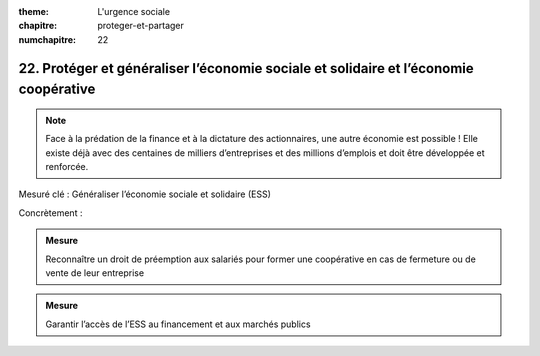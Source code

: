 :theme: L'urgence sociale
:chapitre: proteger-et-partager
:numchapitre: 22

22. Protéger et généraliser l’économie sociale et solidaire et l’économie coopérative
--------------------------------------------------------------------

.. note:: Face à la prédation de la finance et à la dictature des actionnaires, une autre économie est possible ! Elle existe déjà avec des centaines de milliers d’entreprises et des millions d’emplois et doit être développée et renforcée.

Mesuré clé : Généraliser l’économie sociale et solidaire (ESS)

Concrètement :

.. admonition:: Mesure

   Reconnaître un droit de préemption aux salariés pour former une coopérative en cas de fermeture ou de vente de leur entreprise

.. admonition:: Mesure

   Garantir l’accès de l’ESS au financement et aux marchés publics
